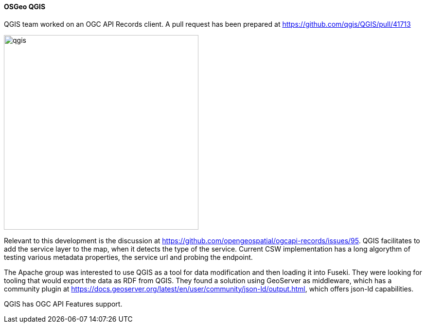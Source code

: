==== OSGeo QGIS

QGIS team worked on an OGC API Records client. A pull request has been prepared at https://github.com/qgis/QGIS/pull/41713

image::images/qgis.png[width=400,align="center"]

Relevant to this development is the discussion at https://github.com/opengeospatial/ogcapi-records/issues/95.
QGIS facilitates to add the service layer to the map, when it detects the type of the service.
Current CSW implementation has a long algorythm of testing various metadata properties, the service url and probing the endpoint.

The Apache group was interested to use QGIS as a tool for data modification and then loading it into Fuseki.
They were looking for tooling that would export the data as RDF from QGIS. They found a solution using GeoServer as middleware, which 
has a community plugin at https://docs.geoserver.org/latest/en/user/community/json-ld/output.html, which offers json-ld capabilities.

QGIS has OGC API Features support.